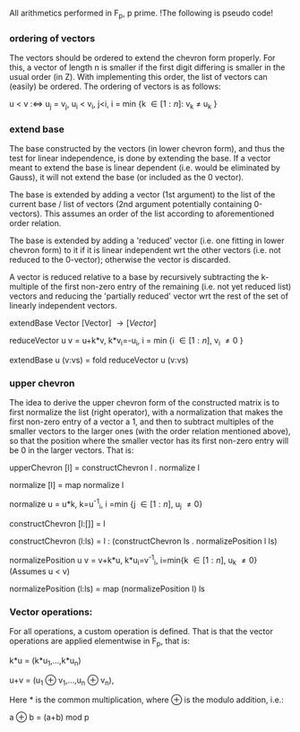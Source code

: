 #+OPTIONS: tex:t

All arithmetics performed in F_{p}, p prime.
!The following is pseudo code! 

*** ordering of vectors
The vectors should be ordered to extend the chevron form properly. For this, a vector of length n is smaller if the first digit differing is smaller in the usual order (in Z). With implementing this order, the list of vectors can (easily) be ordered.
The ordering of vectors is as follows:

u < v :\Leftrightarrow u_{j} = v_{j}, u_{i} < v_{i}, j<i, i = min {k \in [1:n]: v_{k} \neq u_{k} } 


*** extend base
The base constructed by the vectors (in lower chevron form), and thus the test for linear independence, is done by extending the base. If a vector meant to extend the base is linear dependent (i.e. would be eliminated by Gauss), it will not extend the base (or included as the 0 vector).

The base is extended by adding a vector (1st argument) to the list of the current base / list of vectors (2nd argument potentially containing 0-vectors). This assumes an order of the list according to aforementioned order relation.

The base is extended by adding a 'reduced' vector (i.e. one fitting in lower chevron form) to it if it is linear independent wrt the other vectors (i.e. not reduced to the 0-vector); otherwise the vector is discarded.

A vector is reduced relative to a base by recursively subtracting the k-multiple of the first non-zero entry of the remaining (i.e. not yet reduced list) vectors and reducing the 'partially reduced' vector wrt the rest of the set of linearly independent vectors.

extendBase Vector [Vector] \rightarrow [Vector] 

reduceVector u v = u+k*v, k*v_{i}=-u_{i}, i = min {i \in [1:n], v_{i} \neq 0 }

extendBase u (v:vs) = fold reduceVector u (v:vs) 


*** upper chevron
The idea to derive the upper chevron form of the constructed matrix is to first normalize the list (right operator), with a normalization that makes the first non-zero entry of a vector a 1, and then to subtract multiples of the smaller vectors to the larger ones (with the order relation mentioned above), so that the position where the smaller vector has its first non-zero entry will be 0 in the larger vectors.
That is:

upperChevron [l] = constructChevron l . normalize l

normalize [l] = map normalize l

normalize u = u*k, k=u^{-1}_{i}, i =min {j \in [1:n], u_{j} \neq 0}

constructChevron [l:[]] = l

constructChevron (l:ls) = l : (constructChevron ls . normalizePosition l ls)

normalizePosition u v = v+k*u, k*u_{i}=v^{-1}_{i}, i=min{k \in [1:n], u_{k} \neq 0}
(Assumes u < v)

normalizePosition (l:ls) = map (normalizePosition l) ls


*** Vector operations:
For all operations, a custom operation is defined. That is that the vector operations are applied elementwise in F_{p}, that is:

k*u = (k*u_{1},...,k*u_{n})

u+v = (u_{1} \oplus v_{1},...,u_{n} \oplus v_{n}),


Here * is the common multiplication, where \oplus is the modulo addition, i.e.:

a \oplus b = (a+b) mod p